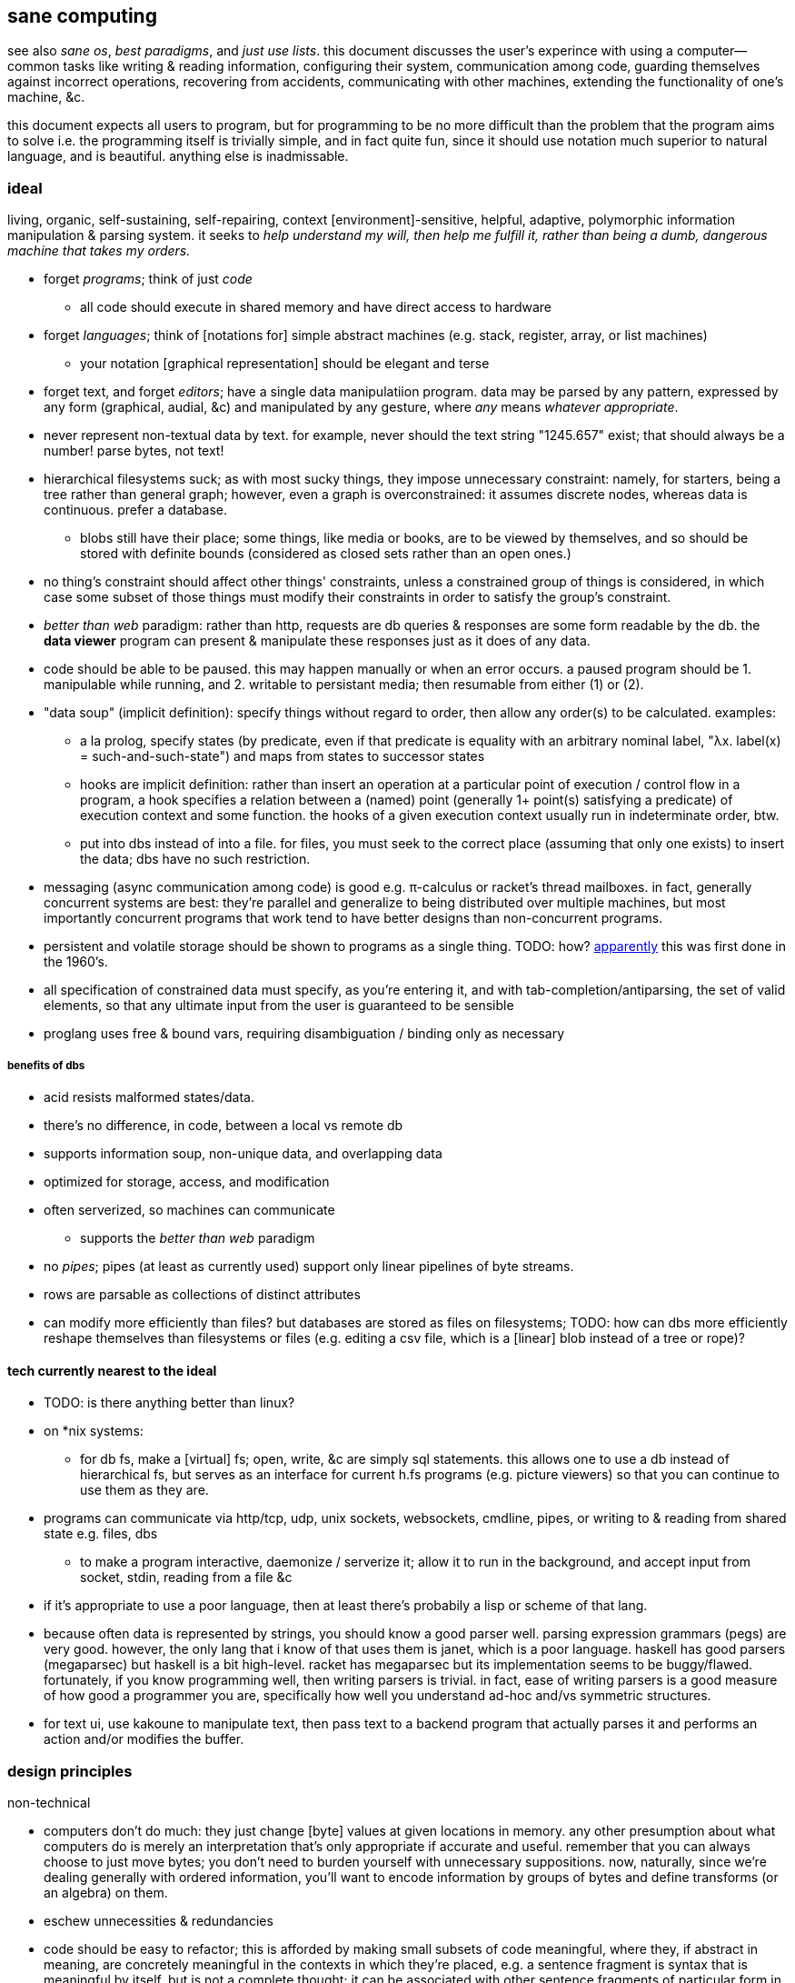 == sane computing

see also _sane os_, _best paradigms_, and _just use lists_. this document discusses the user's experince with using a computer—common tasks like writing & reading information, configuring their system, communication among code, guarding themselves against incorrect operations, recovering from accidents, communicating with other machines, extending the functionality of one's machine, &c.

this document expects all users to program, but for programming to be no more difficult than the problem that the program aims to solve i.e. the programming itself is trivially simple, and in fact quite fun, since it should use notation much superior to natural language, and is beautiful. anything else is inadmissable.

=== ideal 

living, organic, self-sustaining, self-repairing, context [environment]-sensitive, helpful, adaptive, polymorphic information manipulation & parsing system. it seeks to _help understand my will, then help me fulfill it, rather than being a dumb, dangerous machine that takes my orders._

* forget _programs_; think of just _code_
  ** all code should execute in shared memory and have direct access to hardware
* forget _languages_; think of [notations for] simple abstract machines (e.g. stack, register, array, or list machines)
  ** your notation [graphical representation] should be elegant and terse
* forget text, and forget _editors_; have a single data manipulatiion program. data may be parsed by any pattern, expressed by any form (graphical, audial, &c) and manipulated by any gesture, where _any_ means _whatever appropriate_.
* never represent non-textual data by text. for example, never should the text string "1245.657" exist; that should always be a number! parse bytes, not text!
* hierarchical filesystems suck; as with most sucky things, they impose unnecessary constraint: namely, for starters, being a tree rather than general graph; however, even a graph is overconstrained: it assumes discrete nodes, whereas data is continuous. prefer a database.
  ** blobs still have their place; some things, like media or books, are to be viewed by themselves, and so should be stored with definite bounds (considered as closed sets rather than an open ones.)
* no thing's constraint should affect other things' constraints, unless a constrained group of things is considered, in which case some subset of those things must modify their constraints in order to satisfy the group's constraint.
* _better than web_ paradigm: rather than http, requests are db queries & responses are some form readable by the db. the *data viewer* program can present & manipulate these responses just as it does of any data.
* code should be able to be paused. this may happen manually or when an error occurs. a paused program should be 1. manipulable while running, and 2. writable to persistant media; then resumable from either (1) or (2).
* "data soup" (implicit definition): specify things without regard to order, then allow any order(s) to be calculated. examples:
  ** a la prolog, specify states (by predicate, even if that predicate is equality with an arbitrary nominal label, "λx. label(x) = such-and-such-state") and maps from states to successor states
  ** hooks are implicit definition: rather than insert an operation at a particular point of execution / control flow in a program, a hook specifies a relation between a (named) point (generally 1+ point(s) satisfying a predicate) of execution context and some function. the hooks of a given execution context usually run in indeterminate order, btw.
  ** put into dbs instead of into a file. for files, you must seek to the correct place (assuming that only one exists) to insert the data; dbs have no such restriction.
* messaging (async communication among code) is good e.g. π-calculus or racket's thread mailboxes. in fact, generally concurrent systems are best: they're parallel and generalize to being distributed over multiple machines, but most importantly concurrent programs that work tend to have better designs than non-concurrent programs.
* persistent and volatile storage should be shown to programs as a single thing. TODO: how? link:http://metamodular.com/Common-Lisp/lispos.html[apparently] this was first done in the 1960's.
* all specification of constrained data must specify, as you're entering it, and with tab-completion/antiparsing, the set of valid elements, so that any ultimate input from the user is guaranteed to be sensible
* proglang uses free & bound vars, requiring disambiguation / binding only as necessary

===== benefits of dbs

* acid resists malformed states/data.
* there's no difference, in code, between a local vs remote db
* supports information soup, non-unique data, and overlapping data
* optimized for storage, access, and modification
* often serverized, so machines can communicate
  ** supports the _better than web_ paradigm
* no _pipes_; pipes (at least as currently used) support only linear pipelines of byte streams.
* rows are parsable as collections of distinct attributes
* can modify more efficiently than files? but databases are stored as files on filesystems; TODO: how can dbs more efficiently reshape themselves than filesystems or files (e.g. editing a csv file, which is a [linear] blob instead of a tree or rope)?

==== tech currently nearest to the ideal

* TODO: is there anything better than linux?
* on *nix systems:
  ** for db fs, make a [virtual] fs; open, write, &c are simply sql statements. this allows one to use a db instead of hierarchical fs, but serves as an interface for current h.fs programs (e.g. picture viewers) so that you can continue to use them as they are.
* programs can communicate via http/tcp, udp, unix sockets, websockets, cmdline, pipes, or writing to & reading from shared state e.g. files, dbs
  ** to make a program interactive, daemonize / serverize it; allow it to run in the background, and accept input from socket, stdin, reading from a file &c
* if it's appropriate to use a poor language, then at least there's probabily a lisp or scheme of that lang.
* because often data is represented by strings, you should know a good parser well. parsing expression grammars (pegs) are very good. however, the only lang that i know of that uses them is janet, which is a poor language. haskell has good parsers (megaparsec) but haskell is a bit high-level. racket has megaparsec but its implementation seems to be buggy/flawed. fortunately, if you know programming well, then writing parsers is trivial. in fact, ease of writing parsers is a good measure of how good a programmer you are, specifically how well you understand ad-hoc and/vs symmetric structures.
* for text ui, use kakoune to manipulate text, then pass text to a backend program that actually parses it and performs an action and/or modifies the buffer.

=== design principles

.non-technical

* computers don't do much: they just change [byte] values at given locations in memory. any other presumption about what computers do is merely an interpretation that's only appropriate if accurate and useful. remember that you can always choose to just move bytes; you don't need to burden yourself with unnecessary suppositions. now, naturally, since we're dealing generally with ordered information, you'll want to encode information by groups of bytes and define transforms (or an algebra) on them.
* eschew unnecessities & redundancies
* code should be easy to refactor; this is afforded by making small subsets of code meaningful, where they, if abstract in meaning, are concretely meaningful in the contexts in which they're placed, e.g. a sentence fragment is syntax that is meaningful by itself, but is not a complete thought; it can be associated with other sentence fragments of particular form in order to constitute o complete thought.
* language is a tool, a representation of truth, not the truth itself! do not allow language to mislead you! indeed, choose a _notation_: a _direct representation_ of truth by symbols, so that you can manipulate truth while benefitting from the ease of reasoning enabled by symbolic reasoning!
* keep particular _principles_, techniques, or other _abstractions_, not particular tools (including langs)!

.technical

* _constraint_ has two forms: ad-hoc and symmetric. ad-hoc is arbitrary grouping. symmetric is whether a thing follows a predicate or not. constraints are the domain of a "branching" map (really _partitions_), whose cod is any object. partition functions are the basis for *parsing*.
* _code_ is order (vs chaos). code is not necessarily executable. however, as any (orderly) thing may permit multiple interpretations, one of those interpretations may be as executable instructions.
* the order of the structure (i.e. the form of a structure considered as a duple of mass & form) directly corresponds/represents operations on / traversals over the structure.
* use metaprogramming i.e. use a framework that does not distinguish between executable & non-executable code. avoid macros (as e.g. picolisp does) if you can.
* trees are isomorphic with nested lists. this is universal, not particular: `cons` (ad-hoc binary association) is the primitve association operator; trees are the result of recursing on `cons` produces binary trees, any subset of which may be interpreted as a list. `cons` is the mechanism that enables grouping physical data; sets defined by predicates define abstract & symbolic data.
* create/identify structures that increase brevity by encoding symmetry implicitly in the structure's algebaric axioms. matrices are such an example.

.princples

* seek elegance; minimalism & beauty always follow, though seeking the latter two do not guarantee elegance.
* seek simplicity; safety will follow. seeking safety will not guarantee simplicity.
* ignore how things are done; consider only naïve ideals, then identify an optimized version thereof, constrained by any [currently] inescapable constraints (namely constraints of the implementing system)
* resist data types; store everything as groups of bytes, and allow any group multiple interpretations. if data should be interpreted particularly, then make it difficult to interpret (parse) it as (into) any other data.
  ** magic numbers are easy solutions
  ** if a thing fails to match a predicate, then it should fail to match as early as possible
* maximize unambiguous polymorphism

.useful particularities

* using delimiters instead of indentation means that anything can be a one-liner. this is often useful when mixing languages, e.g. `ls -1 | janet -e '(loop [l :in (string/split "\n" (file/read stdin :all))] (when (string/has-suffix? "adoc" l) (print l)))'`. this example is not so good because it uses both starting and ending delimiters, which can be unruly to keep properly nested; instead, a stack lang would be much better for one-liners.

=== using non-ideal systems

* use others' code, if available, rather than writing your own, unless you can implementat (more) elegantly, quickly, efficiently, and easily enough.
* use external invocation (`execl` in c, `system` in racket, `os.execute` in python) and stdin & stdout, or sockets, servers &c to wire dataflows independent of language. if you can't call fns directly, then wrap the fn in a main method that accepts (from stdin, a file, db, cmdline arg &c) the data that you want.
* to resume from a crash, write program state to a db or file.

.stability & sanity

programming as a field is always seeing new tools, people, techniques. often we're expected to know them because new, useful software uses them, or because an employer or customer demands so, or because we're collaborating with others who use these novel things. keeping up with it all is hopeless: there's too much, and much of it isn't even useful! often "new" technologies are just common ones being marketed differently. for example, currently blockchain, machine learning, and orchestrated containerization are being applied _everywhere_, though they're needed (or even useful/appropriate) in few places.

we find ease in the things that do not change: algorithms, data or abstract structures, and even common software that's been around for a very long time and/or is known to be reliable.

.prefer (sql) databases

databases are the most advanced common software. they implement all the most difficult aspects of programming:

* concurrency
* atomicity
* optimization for both speed and memory for large datasets
* memory (databases are assumed to be much larger than RAM, and their operations account for this)

and they implement some less-difficult yet appreciable conveniences:

* sorting & grouping
* union & intersection
* repl (effectively, by transactions)

therefore to use a database is to make an efficient program. the only places where databases are as good as general purpose proglangs are:

* certain algorithms
* IPC or interaction with remote services
* stateful imperative logics
* hardware interaction

basically, databases are good for everything that involves data, but inappropriate or unaccomodating to everything else (namely anything involving i/o.) not only this, but databases may work locally as a program, or run as a server, which makes database code automatically work for either single-host or distributed use cases.

.beneficial imperfection, and non-symmetric exploitation

know when you need to program for perfection or not. for example _linearize_ (use a linear approximation of) mathematical expressions, or estimate mathematical expressions over reals by a series of bitshift and linear algebra operations. know when it's better to use a hard-coded lookup table or use an algorithm to produce values. code for your purpose rather than a "good" implementation. for example, your situation may call for random numbers. your choices are a random number source like `/dev/urandom` or a pseudo-random number generation algorithm. you can use the former if it provides enough data. if using an algorithm, then it only needs to be seemingly random—something that depends on what the value is to be used for. don't waste your time making a super-unpredictable algorithm if no user will notice the difference. an algorithm may be convincing enough for pseudo-random game events but horribly obviously not truly random for producing a grayscale image of white noise.

remember: this is coding, not mathematics. we often can't afford perfect mathematical precision, whether it be real analysis or combinatronics. for most applications it's better to use approximate solutions then adjust their results for sensibility, than to calculate as exact a solution as could be considered reasonable.

this may seem obvious, and maybe it's only a problem for few people, but please resist any inclination to make the best solution that you can simply because it's the best and you can; prefer simpler, faster, lesser yet sufficient solutions (except when you're uncertain about how the solution may need to generalize in the future. this can be tricky to predict, and is very particular to each situation.)

.fundamental computer science

programming is just recursion, lists & maps / alists (i.e. lists of pairs) / tagged unions (lua shows that these are all the same structure,) and concurrency. computer science is implementing mathematics by these. vectors, lists, stacks,...they're implementation details, which can be important, but only for efficiency rather than result state. graphs are the most general data structure (though not the most general mathematical structure) but are implemented in terms of arrays & maps. ADTs are useful, but they're expressible recursively by lists and maps—more general and thus more flexible structures. strictly, the cons pair is the smallest data structure. it corresponds to the fundamental mathematical principle of _association/relation_—the basis for all super-singleton structures.

given pairs' fundamentality, we see that every structure can be considered or traversed as: itself naturally; a tensor/matrix; a graph. if you're familiar with these structures, it should be clear how databases or parallelized GPU operations can be very useful here.

again, *keep it basic*. much of programming or computer work today—even what's considered brilliant and popular—is really just about making needlessly complicated things simpler—even though they end-up being still overly-complicated (or limited, or difficult to use outside a very specific use case.) let's not forget how simple things are, and be very careful when promoting anything more complex than maps & lists. and guard yourself against anything more complex! there are many such things, and they sound good, and they do work, and so they're tempting! it's very easy to accidentally find yourself in an ocean of complexion, wondering how you strayed so far from simplicity. obviously this is true only for large programs/systems. however, i encourage that you not go too much out of your way to try to discover/learn the hottest tech or try to learn all the tech in order to make yourself seem versatile. there's too much, and it'll corrupt your mind. however, on that note, i do encourage, if you're so inclined & capable (i'll offer a course later on this,) to consider mathematical structures' applications to computer science, such as universal algebra / category theory, linear types, or using tensors for general computations; or cs-specific things like AVL trees. considering these problems and solutions will improve your programming. again, though—generally—mathematics affects how the program is described, whereas cs affects the efficiency of the program.

everything (all data, and functions) can be represented by *pairs/lists* as used in scheme. maps (isomorphic with *alists*) are structures composed of pairs. *tagged unions* are isomorphic to maps from symbols to values. lua is a good language (semantically) because its one structure is a list/table. these are the same structure: a table is another term for a map: lookup values by indices (of any type.) a list (again, specifically in lua) is just a table whose indices are always positive integers. javascript has objects that are similar, and so javascript would be (and used to be) as good as lua; however, recent revisions of javascript introduce special semantics and syntaxes that void that elegance of simplicity.

all programs can be described by the lambda calculus, wherein functions are represented by _lambdas_: simple mappings from inputs to outputs, e.g. `(lambda (a b) (* 2 b (+ a 3)))`. the meaning is obvious. the fact that this is an s-expression implies that it is data—namely it's isomorphic to its quoted form in its evaluation context.

so whenever someone mentions something like chef, ansible, kubernetes, or any of many popular softwares whose name gives absolutely no hint whatsoever as to what it does, and you go to each's respective website, and you encounter astonishingly vague language, or it describes some revolutionary new system or some junk, ask yourself: how do i express this thing as a graph, table, list, or abstract mathematical structure? for example, ansible is basically `map`, but maps stateful modifications over a list/set of machines. nix is a system for executing arbitrary pure functions (usually to an executable program or a library) whose domain is dependencies, with caching support. dependencies is a graph (specifically a DAG.) people love telling what you can do with their software, but that's hardly a concern for us hackers, since hackers understand structures (including functions) and muse about all the different ways that they can use them. besides this, a software's ability tells us nothing about what it is, how to think about it, etc.

this thinking removes all mystery. for example, scheme continuations are usually difficult to learn, but if you realize that all programs (and very clearly lisp programs) are trees (viz ASTs) and that there's a map (table) from identifiers to syntax contexts with values, then continuations are very simple to understand: they're just nodes in a tree, and moving around continuations is just looking-up in a map. despite being moot, continuations' brilliance is that the objects of the table and map are execution contexts! that's the kicker. haskell is a relatively good language simply because it associates data with types, and types are logical constructs that support implication and testing. the _association_ and _logic_ make it good. that's the magic. how is the logic implemented? there's a loop over a couple sets of logical propositions. that's a significant portion of the implementation of a professional programming language! programming isn't hard. the only reason that programming (or using computers) is difficult is because either 1) you're using bad tools or techniques; 2) the problem is inherently tricky, even if not initially obvious. for example, computing the integral of e^(x^1) is easy, but e^(x^2) is not. in other words: we typically consider a solution to a problem, but encounter trouble when expanding it to a general solution. while you should always strive to know how general your solution needs to be, predicting future needs can be very difficult, so just do your best with what you have. though not particularly covered in this course, there is a technique to design systems for flexible generalizing. i might offer that in another course, but it requires a strong foundation in a variety of mathematics that i alone have identified and haven't finished my seminal book on.

almost always, the more that software obscures the simple structures that underlie it, the worse the software is: it's difficult to keep track of options, there are more options than appropriate, the options or operations do not compose well (or at all,) and there's a decent chance that the software will make certain operations easier than others, which may or may not be a problem for you depending on your use case.

.special techniques

* fuzzing
* parsers & antiparsers
* typing (note that types are predicates, i.e. logical statements)
  * composing types and seeing which programs they beget, e.g. a list or tree or dag or graph editor, which would work on bookmarks, spreadsheets, playlists, etc
* streaming
* parallelization
  * MIMD is better than parallel threads
* concurrency
* purity
* memoization

.saneware

software is only as good as it is when it fails. when software works like it's supposed to, then that's good, but it should be expected that it'll fail (or that you'll want to use it in an uncommon way,) and when that happens, if you can't overcome that error or find a way to implement your desired behavior, then the software is worthless.

these wares follow the description of sane computing: simple, serverized or main-shimmed, use funcalls and standard ports. these wares use self-descriptive names and have neither special usage nor installation guides. furthermore, as a practical consideration, these wares do not suck (they do what all they're supposed to and have no needless quirks.) each program does one thing, and for programs that are commonly used work together, any new user does not need to know about these common usages in order to use any subset of tools together.

* link:https://github.com/mawww/kakoune/blob/master/doc/design.asciidoc[kakoune]
* language server protocol (lsp)
* link:https://w3c.github.io/webdriver/[webdriver]
* link:https://nyxt.atlas.engineer/article/technical-design.org[nyxt] (uses xml-rpc to bridge controller (nyxt/lisp) & view (webkit))
